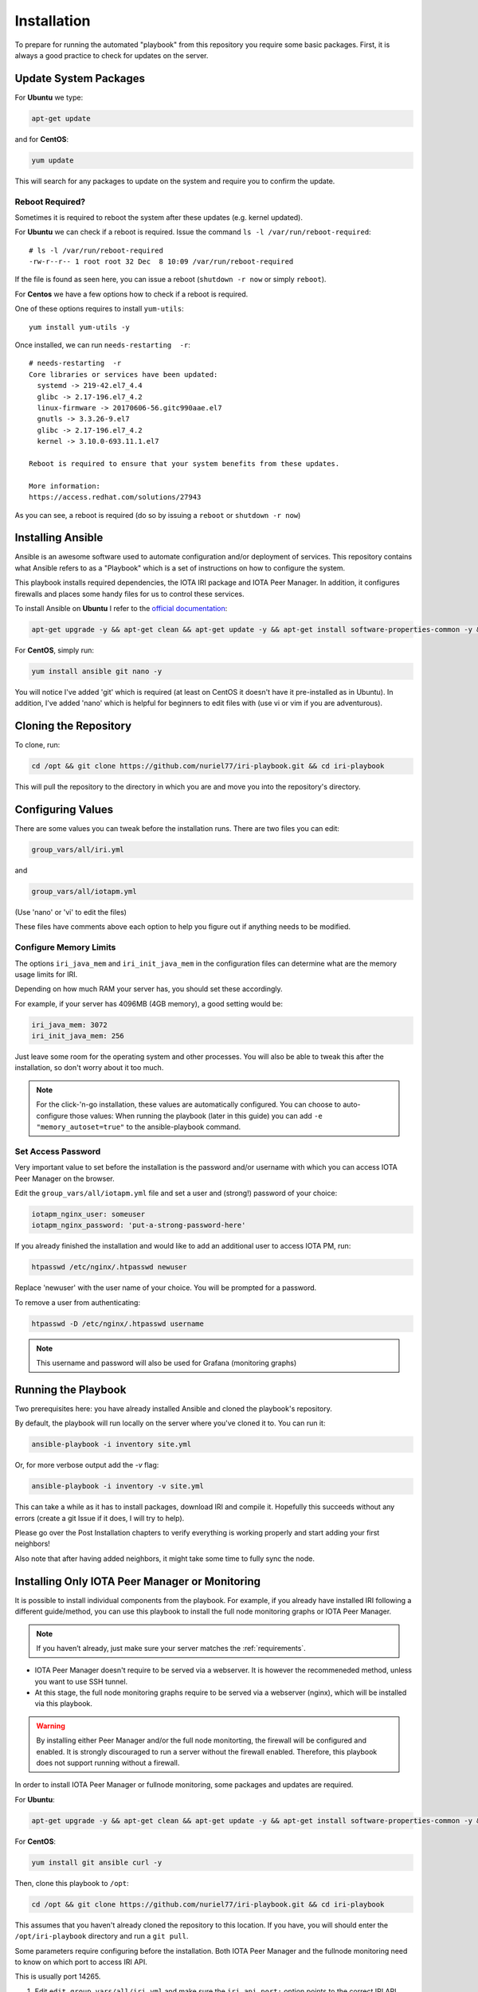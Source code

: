 .. _installation:

Installation
************

To prepare for running the automated "playbook" from this repository you require some basic packages.
First, it is always a good practice to check for updates on the server.

Update System Packages
======================

For **Ubuntu** we type:

.. code-block:: bash

   apt-get update

and for **CentOS**:

.. code-block:: bash

   yum update


This will search for any packages to update on the system and require you to confirm the update.

Reboot Required?
----------------

Sometimes it is required to reboot the system after these updates (e.g. kernel updated).

For **Ubuntu** we can check if a reboot is required. Issue the command ``ls -l /var/run/reboot-required``::

  # ls -l /var/run/reboot-required
  -rw-r--r-- 1 root root 32 Dec  8 10:09 /var/run/reboot-required


If the file is found as seen here, you can issue a reboot (``shutdown -r now`` or simply ``reboot``).

For **Centos** we have a few options how to check if a reboot is required.

One of these options requires to install ``yum-utils``::

  yum install yum-utils -y

Once installed, we can run ``needs-restarting  -r``::

  # needs-restarting  -r
  Core libraries or services have been updated:
    systemd -> 219-42.el7_4.4
    glibc -> 2.17-196.el7_4.2
    linux-firmware -> 20170606-56.gitc990aae.el7
    gnutls -> 3.3.26-9.el7
    glibc -> 2.17-196.el7_4.2
    kernel -> 3.10.0-693.11.1.el7

  Reboot is required to ensure that your system benefits from these updates.

  More information:
  https://access.redhat.com/solutions/27943


As you can see, a reboot is required (do so by issuing a ``reboot`` or ``shutdown -r now``)


Installing Ansible
==================
Ansible is an awesome software used to automate configuration and/or deployment of services.
This repository contains what Ansible refers to as a "Playbook" which is a set of instructions on how to configure the system.

This playbook installs required dependencies, the IOTA IRI package and IOTA Peer Manager.
In addition, it configures firewalls and places some handy files for us to control these services.

To install Ansible on **Ubuntu** I refer to the `official documentation <http://docs.ansible.com/ansible/latest/intro_installation.html#latest-releases-via-apt
-ubuntu>`_:

.. code:: bash

   apt-get upgrade -y && apt-get clean && apt-get update -y && apt-get install software-properties-common -y && apt-add-repository ppa:ansible/ansible -y && apt-get update -y && apt-get install ansible git -y


For **CentOS**, simply run:

.. code:: bash

   yum install ansible git nano -y

You will notice I've added 'git' which is required (at least on CentOS it doesn't have it pre-installed as in Ubuntu).
In addition, I've added 'nano' which is helpful for beginners to edit files with (use vi or vim if you are adventurous).


Cloning the Repository
======================
To clone, run:

.. code:: bash

   cd /opt && git clone https://github.com/nuriel77/iri-playbook.git && cd iri-playbook

This will pull the repository to the directory in which you are and move you into the repository's directory.

Configuring Values
==================
There are some values you can tweak before the installation runs.
There are two files you can edit:

.. code:: bash

   group_vars/all/iri.yml

and

.. code:: bash

   group_vars/all/iotapm.yml

(Use 'nano' or 'vi' to edit the files)

These files have comments above each option to help you figure out if anything needs to be modified.


Configure Memory Limits
------------------------
The options ``iri_java_mem`` and ``iri_init_java_mem`` in the configuration files can determine what are the memory usage limits for IRI.

Depending on how much RAM your server has, you should set these accordingly.

For example, if your server has 4096MB (4GB memory), a good setting would be:

.. code:: bash

   iri_java_mem: 3072
   iri_init_java_mem: 256

Just leave some room for the operating system and other processes.
You will also be able to tweak this after the installation, so don't worry about it too much.

.. note::

  For the click-'n-go installation, these values are automatically configured. You can choose to auto-configure those values:
  When running the playbook (later in this guide) you can add ``-e "memory_autoset=true"`` to the ansible-playbook command.



Set Access Password
-------------------
Very important value to set before the installation is the password and/or username with which you can access IOTA Peer Manager on the browser.

Edit the ``group_vars/all/iotapm.yml`` file and set a user and (strong!) password of your choice:

.. code:: bash

   iotapm_nginx_user: someuser
   iotapm_nginx_password: 'put-a-strong-password-here'


If you already finished the installation and would like to add an additional user to access IOTA PM, run:

.. code:: bash

   htpasswd /etc/nginx/.htpasswd newuser

Replace 'newuser' with the user name of your choice. You will be prompted for a password.

To remove a user from authenticating:

.. code:: bash

   htpasswd -D /etc/nginx/.htpasswd username


.. note::

  This username and password will also be used for Grafana (monitoring graphs)


Running the Playbook
====================

Two prerequisites here: you have already installed Ansible and cloned the playbook's repository.

By default, the playbook will run locally on the server where you've cloned it to.
You can run it:

.. code:: bash

   ansible-playbook -i inventory site.yml

Or, for more verbose output add the `-v` flag:

.. code:: bash

   ansible-playbook -i inventory -v site.yml


This can take a while as it has to install packages, download IRI and compile it.
Hopefully this succeeds without any errors (create a git Issue if it does, I will try to help).

Please go over the Post Installation chapters to verify everything is working properly and start adding your first neighbors!

Also note that after having added neighbors, it might take some time to fully sync the node.


.. installComponents::

Installing Only IOTA Peer Manager or Monitoring
===============================================

It is possible to install individual components from the playbook. For example, if you already have installed IRI following a different guide/method, you can use this playbook to install the full node monitoring graphs or IOTA Peer Manager.

.. note::

  If you haven’t already, just make sure your server matches the :ref:`requirements`.


* IOTA Peer Manager doesn't require to be served via a webserver. It is however the recommeneded method, unless you want to use SSH tunnel.

* At this stage, the full node monitoring graphs require to be served via a webserver (nginx), which will be installed via this playbook.


.. warning::

  By installing either Peer Manager and/or the full node monitorting, the firewall will be configured and enabled.
  It is strongly discouraged to run a server without the firewall enabled. Therefore, this playbook does not support running without a firewall.


In order to install IOTA Peer Manager or fullnode monitoring, some packages and updates are required.


For **Ubuntu**:

.. code:: bash

   apt-get upgrade -y && apt-get clean && apt-get update -y && apt-get install software-properties-common -y && apt-add-repository ppa:ansible/ansible -y && apt-get update -y && apt-get install ansible git -y


For **CentOS**:

.. code:: bash

  yum install git ansible curl -y


Then, clone this playbook to ``/opt``:

.. code:: bash

  cd /opt && git clone https://github.com/nuriel77/iri-playbook.git && cd iri-playbook

This assumes that you haven't already cloned the repository to this location. If you have, you will should enter the ``/opt/iri-playbook`` directory and run a ``git pull``.


Some parameters require configuring before the installation. Both IOTA Peer Manager and the fullnode monitoring need to know on which port to access IRI API.

This is usually port 14265.

1. Edit ``edit group_vars/all/iri.yml`` and make sure the ``iri_api_port:`` option points to the correct IRI API port. In addition, ensure that ``iri_udp_port`` and ``iri_tcp_port`` match the ports your IRI is using for neighbor peering.

2. Edit ``group_vars/all/iotapm.yml``. Here you will see ``install_nginx: true``, set it to ``false`` if you don't want to install nginx to serve these services via webserver. If you choose to install nginx, leave it with ``true`` (if you already have nginx installed, just leave it as ``true``).

As mentioned earlier: currently, the fullnode monitoring depends on nginx being installed.

3. If using nginx, edit ``iotapm_nginx_user`` and ``iotapm_nginx_password``, this will set the user and password with which you will be able to access Peer Manager and/or the fullnode monitoring graphs.


* To install **IOTA Peer Manager only**, run:

.. code:: bash

   ansible-playbook -i inventory -v site.yml --tags=iri_firewalld,iri_ufw,iotapm_role


* To install **full node monitoring only**, run:

.. code:: bash

   ansible-playbook -i inventory -v site.yml --skip-tags=iotapm_npm --tags=iri_firewalld,iri_ufw,iotapm_deps,monitoring_role


* To install **both Peer Manager and fullnode monitoring**, run:

.. code:: bash

   ansible-playbook -i inventory -v site.yml --tags=iri_firewalld,iri_ufw,iotapm_role,monitoring_role


To access the **fullnode monitoring graphs**, point your browser to ``http://YOUR-IP:5555`` and use the username and password you've configured earlier to log in.

To access the **IOTA Peer Manager** (assuming you've installed nginx), point your browser to ``http://YOUR-IP:8811`` and use the username and password you've configured earlier to log in.

If you haven't install nginx and want to access IOTA Peer Manager, it is not configured to be accessible externally by default. It would pose a security risk to your server running it exposed and not locked with a password. As an alternative you can use a SSH tunnel to bind to it. See :ref:`tunnelingIriApiForWalletConnections`.

